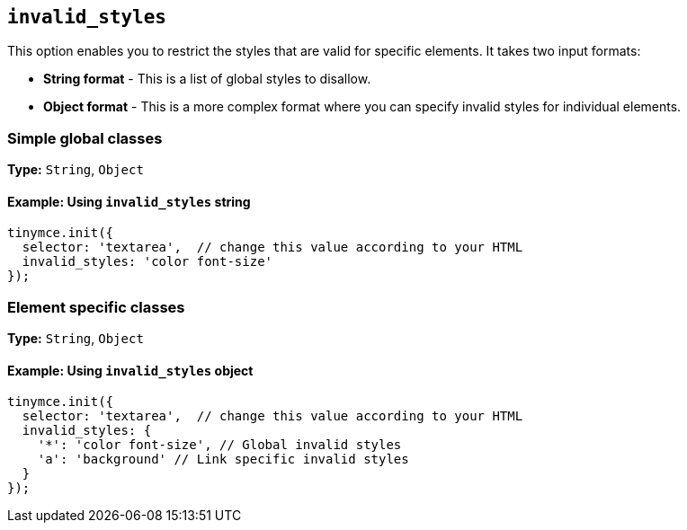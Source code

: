 [[invalid_styles]]
== `+invalid_styles+`

This option enables you to restrict the styles that are valid for specific elements. It takes two input formats:

* *String format* - This is a list of global styles to disallow.
* *Object format* - This is a more complex format where you can specify invalid styles for individual elements.

=== Simple global classes

*Type:* `+String+`, `+Object+`

==== Example: Using `+invalid_styles+` string

[source,js]
----
tinymce.init({
  selector: 'textarea',  // change this value according to your HTML
  invalid_styles: 'color font-size'
});
----

=== Element specific classes

*Type:* `+String+`, `+Object+`

==== Example: Using `+invalid_styles+` object

[source,js]
----
tinymce.init({
  selector: 'textarea',  // change this value according to your HTML
  invalid_styles: {
    '*': 'color font-size', // Global invalid styles
    'a': 'background' // Link specific invalid styles
  }
});
----
